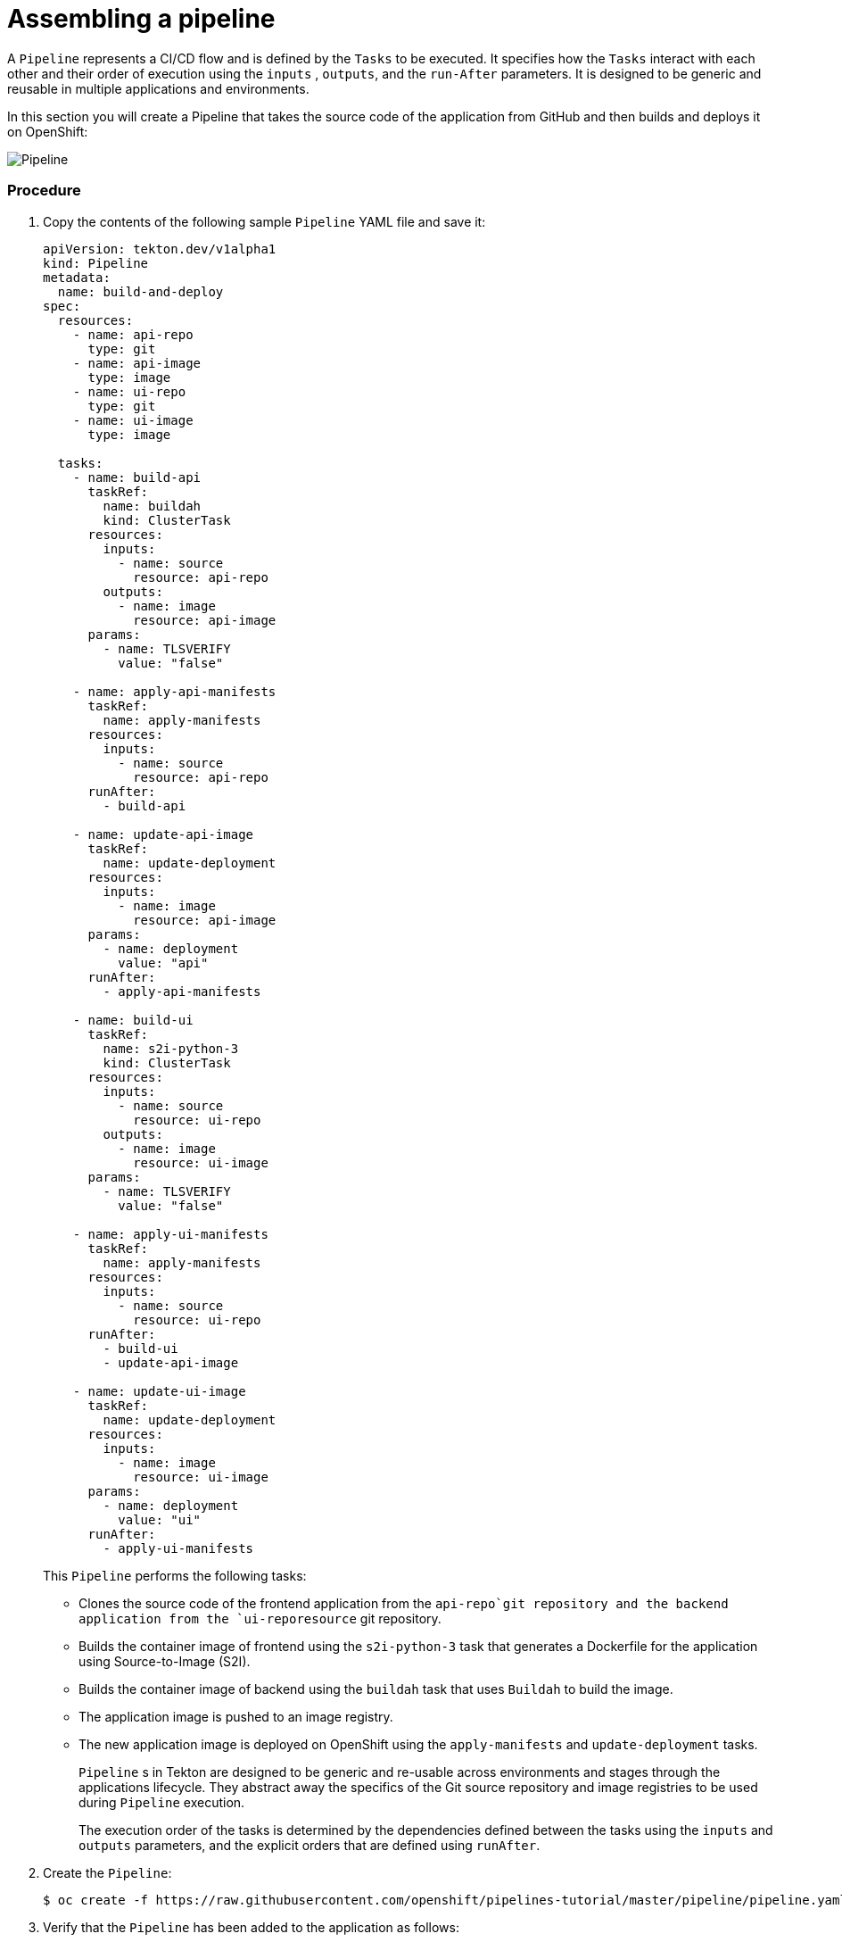 // Ths module is included in the following assembly:
//
// assembly_using-openshift-pipelines.adoc

[id="assembling-a-pipeline_{context}"]
= Assembling a pipeline

A `Pipeline` represents a CI/CD flow and is defined by the `Tasks` to be executed.  It specifies how the `Tasks` interact with each other and their order of execution using the `inputs` , `outputs`, and the `run-After` parameters. It is designed to be generic and reusable in multiple applications and environments.

In this section you will create a Pipeline that takes the source code of the application from GitHub and then builds and deploys it on OpenShift:

image::pipeline.png[Pipeline]


[discrete]
=== Procedure

. Copy the contents of the following sample `Pipeline` YAML file and save it:
+
----
apiVersion: tekton.dev/v1alpha1
kind: Pipeline
metadata:
  name: build-and-deploy
spec:
  resources:
    - name: api-repo
      type: git
    - name: api-image
      type: image
    - name: ui-repo
      type: git
    - name: ui-image
      type: image

  tasks:
    - name: build-api
      taskRef:
        name: buildah
        kind: ClusterTask
      resources:
        inputs:
          - name: source
            resource: api-repo
        outputs:
          - name: image
            resource: api-image
      params:
        - name: TLSVERIFY
          value: "false"

    - name: apply-api-manifests
      taskRef:
        name: apply-manifests
      resources:
        inputs:
          - name: source
            resource: api-repo
      runAfter:
        - build-api

    - name: update-api-image
      taskRef:
        name: update-deployment
      resources:
        inputs:
          - name: image
            resource: api-image
      params:
        - name: deployment
          value: "api"
      runAfter:
        - apply-api-manifests

    - name: build-ui
      taskRef:
        name: s2i-python-3
        kind: ClusterTask
      resources:
        inputs:
          - name: source
            resource: ui-repo
        outputs:
          - name: image
            resource: ui-image
      params:
        - name: TLSVERIFY
          value: "false"

    - name: apply-ui-manifests
      taskRef:
        name: apply-manifests
      resources:
        inputs:
          - name: source
            resource: ui-repo
      runAfter:
        - build-ui
        - update-api-image

    - name: update-ui-image
      taskRef:
        name: update-deployment
      resources:
        inputs:
          - name: image
            resource: ui-image
      params:
        - name: deployment
          value: "ui"
      runAfter:
        - apply-ui-manifests
----
+
This `Pipeline` performs the following tasks:

* Clones the source code of the frontend application from the `api-repo`git  repository and the backend application from the `ui-reporesource` git repository.
* Builds the container image of frontend using the `s2i-python-3` task that generates a Dockerfile for the application using Source-to-Image (S2I). 
* Builds the container image of backend using the `buildah` task that uses `Buildah` to build the image.
* The application image is pushed to an image registry.
* The new application image is deployed on OpenShift using the `apply-manifests` and `update-deployment` tasks.
+
`Pipeline` s in Tekton are designed to be generic and re-usable across environments and stages through the applications lifecycle. They abstract away the specifics of the Git source repository and image registries to be used during `Pipeline` execution.
+
The execution order of the tasks is determined by the dependencies defined between the tasks using the  `inputs` and `outputs` parameters, and the explicit orders that are defined using `runAfter`.

. Create the `Pipeline`:
+
----
$ oc create -f https://raw.githubusercontent.com/openshift/pipelines-tutorial/master/pipeline/pipeline.yaml
----
+
. Verify that the `Pipeline` has been added to the application as follows:
+
----
$ tkn pipeline ls
NAME               AGE            LAST RUN   STARTED   DURATION   STATUS
build-and-deploy   1 minute ago   ---        ---       ---        ---
----

[discrete]
== Additional resources

* A bulleted list of links to other material closely related to the contents of the procedure module.
* For more details on writing procedure modules, see the link:https://github.com/redhat-documentation/modular-docs#modular-documentation-reference-guide[Modular Documentation Reference Guide].
* Use a consistent system for file names, IDs, and titles. For tips, see _Anchor Names and File Names_ in link:https://github.com/redhat-documentation/modular-docs#modular-documentation-reference-guide[Modular Documentation Reference Guide].
////
